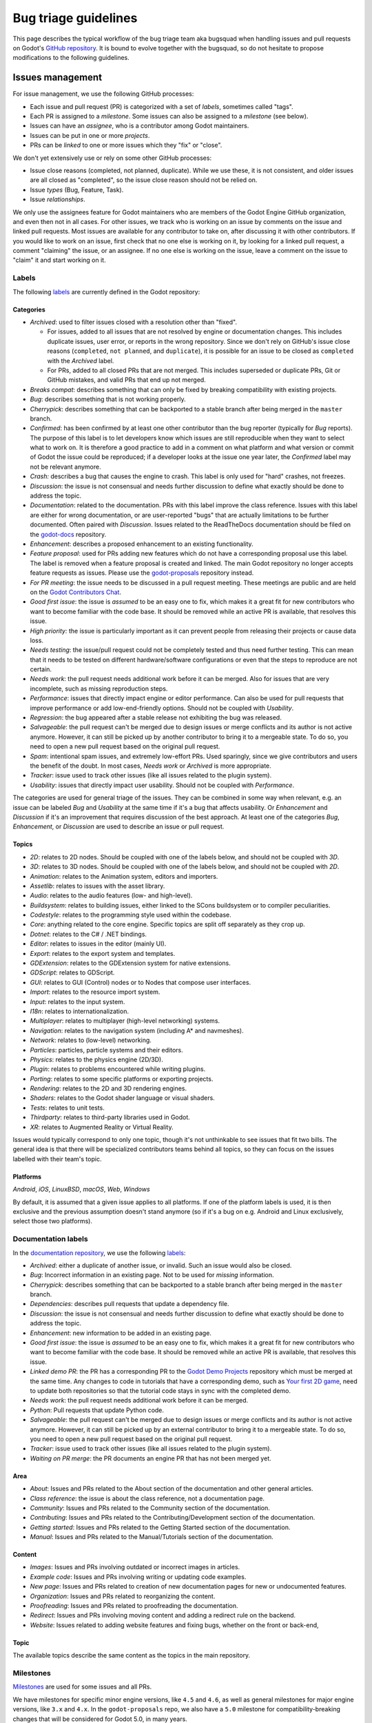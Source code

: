 .. _doc_bug_triage_guidelines:

Bug triage guidelines
=====================

This page describes the typical workflow of the bug triage team aka
bugsquad when handling issues and pull requests on Godot's
`GitHub repository <https://github.com/godotengine/godot>`__.
It is bound to evolve together with the bugsquad, so do not
hesitate to propose modifications to the following guidelines.

Issues management
-----------------

For issue management, we use the following GitHub processes:

- Each issue and pull request (PR) is categorized with a set of *labels*,
  sometimes called "tags".
- Each PR is assigned to a *milestone*. Some issues can also be assigned to a
  *milestone* (see below).
- Issues can have an *assignee*, who is a contributor among Godot maintainers.
- Issues can be put in one or more *projects*.
- PRs can be *linked* to one or more issues which they "fix" or "close".

We don't yet extensively use or rely on some other GitHub processes:

- Issue close reasons (completed, not planned, duplicate). While we use these,
  it is not consistent, and older issues are all closed as "completed", so the
  issue close reason should not be relied on.
- Issue *types* (Bug, Feature, Task).
- Issue *relationships*.

We only use the assignees feature for Godot maintainers who are members of the
Godot Engine GitHub organization, and even then not in all cases. For other
issues, we track who is working on an issue by comments on the issue and linked
pull requests. Most issues are available for any contributor to take on, after
discussing it with other contributors. If you would like to work on an issue,
first check that no one else is working on it, by looking for a linked pull
request, a comment "claiming" the issue, or an assignee. If no one else is
working on the issue, leave a comment on the issue to "claim" it and start
working on it.

Labels
~~~~~~

The following `labels <https://github.com/godotengine/godot/labels>`__ are
currently defined in the Godot repository:

Categories
^^^^^^^^^^

-  *Archived*: used to filter issues closed with a resolution other than "fixed".

   - For issues, added to all issues that are not resolved by engine or
     documentation changes. This includes duplicate issues, user error, or
     reports in the wrong repository.
     Since we don't rely on GitHub's issue close reasons (``completed``, ``not
     planned``, and ``duplicate``), it is possible for an issue to be closed as
     ``completed`` with the *Archived* label.
   - For PRs, added to all closed PRs that are not merged. This includes superseded
     or duplicate PRs, Git or GitHub mistakes, and valid PRs that end up not merged. 
   
-  *Breaks compat*: describes something that can only be fixed by breaking
   compatibility with existing projects.
-  *Bug*: describes something that is not working properly.
-  *Cherrypick*: describes something that can be backported to a stable branch
   after being merged in the ``master`` branch.
-  *Confirmed*: has been confirmed by at least one other contributor
   than the bug reporter (typically for *Bug* reports).
   The purpose of this label is to let developers know which issues are
   still reproducible when they want to select what to work on. It is
   therefore a good practice to add in a comment on what platform and
   what version or commit of Godot the issue could be reproduced; if a
   developer looks at the issue one year later, the *Confirmed* label
   may not be relevant anymore.
-  *Crash:* describes a bug that causes the engine to crash.
   This label is only used for "hard" crashes, not freezes.
-  *Discussion*: the issue is not consensual and needs further
   discussion to define what exactly should be done to address the
   topic.
-  *Documentation*: related to the documentation. PRs with this label improve the
   class reference. Issues with this label are either for wrong documentation, or
   are user-reported "bugs" that are actually limitations to be further documented.
   Often paired with *Discussion*. Issues related to the ReadTheDocs documentation
   should be filed on the `godot-docs <https://github.com/godotengine/godot-docs>`_ repository.
-  *Enhancement*: describes a proposed enhancement to an existing
   functionality.
-  *Feature proposal*: used for PRs adding new features which do not have a
   corresponding proposal use this label. The label is removed when a feature
   proposal is created and linked. The main Godot repository no longer accepts
   feature requests as issues. Please use the `godot-proposals
   <https://github.com/godotengine/godot-proposals>`__ repository instead.
-  *For PR meeting*: the issue needs to be discussed in a pull request meeting.
   These meetings are public and are held on the `Godot Contributors Chat <https://chat.godotengine.org/>`_.
-  *Good first issue*: the issue is *assumed* to be an easy one to fix, which makes
   it a great fit for new contributors who want to become familiar with
   the code base. It should be removed while an active PR is available, that
   resolves this issue.
-  *High priority:* the issue is particularly important as it can
   prevent people from releasing their projects or cause data loss.
-  *Needs testing*: the issue/pull request could not be completely tested
   and thus need further testing. This can mean that it needs to be tested
   on different hardware/software configurations or even that the steps to
   reproduce are not certain.
-  *Needs work*: the pull request needs additional work before it can be merged.
   Also for issues that are very incomplete, such as missing reproduction steps.
-  *Performance*: issues that directly impact engine or editor performance.
   Can also be used for pull requests that improve performance or add low-end-friendly options.
   Should not be coupled with *Usability*.
-  *Regression*: the bug appeared after a stable release not exhibiting
   the bug was released.
-  *Salvageable*: the pull request can't be merged due to design issues or
   merge conflicts and its author is not active anymore. However, it can still
   be picked up by another contributor to bring it to a mergeable state.
   To do so, you need to open a new pull request based on the original pull request.
-  *Spam*: intentional spam issues, and extremely low-effort PRs. Used
   sparingly, since we give contributors and users the benefit of the doubt. In
   most cases, *Needs work* or *Archived* is more appropriate.
-  *Tracker*: issue used to track other issues (like all issues related to
   the plugin system).
-  *Usability*: issues that directly impact user usability. Should not be coupled with *Performance*.

The categories are used for general triage of the issues. They can be combined
in some way when relevant, e.g. an issue can be labeled *Bug* and *Usability*
at the same time if it's a bug that affects usability. Or *Enhancement* and
*Discussion* if it's an improvement that requires discussion of the best
approach. At least one of the categories *Bug*, *Enhancement*, or *Discussion*
are used to describe an issue or pull request.

Topics
^^^^^^

-  *2D*: relates to 2D nodes. Should be coupled with one of the labels
   below, and should not be coupled with *3D*.
-  *3D*: relates to 3D nodes. Should be coupled with one of the labels
   below, and should not be coupled with *2D*.
-  *Animation*: relates to the Animation system, editors and importers.
-  *Assetlib*: relates to issues with the asset library.
-  *Audio*: relates to the audio features (low- and high-level).
-  *Buildsystem*: relates to building issues, either linked to the SCons
   buildsystem or to compiler peculiarities.
-  *Codestyle*: relates to the programming style used within the codebase.
-  *Core*: anything related to the core engine. Specific topics are split off separately as they crop up.
-  *Dotnet*: relates to the C# / .NET bindings.
-  *Editor*: relates to issues in the editor (mainly UI).
-  *Export*: relates to the export system and templates.
-  *GDExtension*: relates to the GDExtension system for native extensions.
-  *GDScript*: relates to GDScript.
-  *GUI*: relates to GUI (Control) nodes or to Nodes that compose user interfaces.
-  *Import*: relates to the resource import system.
-  *Input*: relates to the input system.
-  *I18n*: relates to internationalization.
-  *Multiplayer*: relates to multiplayer (high-level networking) systems.
-  *Navigation*: relates to the navigation system (including A* and navmeshes).
-  *Network*: relates to (low-level) networking.
-  *Particles*: particles, particle systems and their editors.
-  *Physics*: relates to the physics engine (2D/3D).
-  *Plugin*: relates to problems encountered while writing plugins.
-  *Porting*: relates to some specific platforms or exporting projects.
-  *Rendering*: relates to the 2D and 3D rendering engines.
-  *Shaders*: relates to the Godot shader language or visual shaders.
-  *Tests*: relates to unit tests.
-  *Thirdparty*: relates to third-party libraries used in Godot.
-  *XR*: relates to Augmented Reality or Virtual Reality.

Issues would typically correspond to only one topic, though it's not
unthinkable to see issues that fit two bills. The general idea is that
there will be specialized contributors teams behind all topics, so they
can focus on the issues labelled with their team's topic.

Platforms
^^^^^^^^^

*Android*, *iOS*, *LinuxBSD*, *macOS*, *Web*, *Windows*

By default, it is assumed that a given issue applies to all platforms.
If one of the platform labels is used, it is then exclusive and the
previous assumption doesn't stand anymore (so if it's a bug on e.g.
Android and Linux exclusively, select those two platforms).

Documentation labels
~~~~~~~~~~~~~~~~~~~~

In the `documentation repository <https://github.com/godotengine/godot-docs>`__, we
use the following `labels <https://github.com/godotengine/godot-docs/labels>`__:

-  *Archived*: either a duplicate of another issue, or invalid. Such an
   issue would also be closed.
-  *Bug*: Incorrect information in an existing page. Not to be used for
   *missing* information.
-  *Cherrypick*: describes something that can be backported to a stable branch
   after being merged in the ``master`` branch.
-  *Dependencies*: describes pull requests that update a dependency file.
-  *Discussion*: the issue is not consensual and needs further
   discussion to define what exactly should be done to address the
   topic.
-  *Enhancement*: new information to be added in an existing page.
-  *Good first issue*: the issue is *assumed* to be an easy one to fix, which makes
   it a great fit for new contributors who want to become familiar with
   the code base. It should be removed while an active PR is available, that
   resolves this issue.
-  *Linked demo PR*: the PR has a corresponding PR to the
   `Godot Demo Projects <https://github.com/godotengine/godot-demo-projects>`__
   repository which must be merged at the same time. Any changes to code in
   tutorials that have a corresponding demo, such as `Your first 2D game <https://docs.godotengine.org/en/stable/getting_started/first_2d_game/index.html>`__,
   need to update both repositories so that the tutorial code stays in sync with
   the completed demo.
-  *Needs work*: the pull request needs additional work before it can be merged.
-  *Python*: Pull requests that update Python code.
-  *Salvageable*: the pull request can't be merged due to design issues or
   merge conflicts and its author is not active anymore. However, it can still
   be picked up by an external contributor to bring it to a mergeable state.
   To do so, you need to open a new pull request based on the original pull request.
-  *Tracker*: issue used to track other issues (like all issues related to
   the plugin system).
-  *Waiting on PR merge*: the PR documents an engine PR that has not been merged
   yet.

Area
^^^^

-  *About*: Issues and PRs related to the About section of the documentation and other general articles.
-  *Class reference*: the issue is about the class reference, not a documentation page.
-  *Community*: Issues and PRs related to the Community section of the documentation.
-  *Contributing*: Issues and PRs related to the Contributing/Development section of the documentation.
-  *Getting started*: Issues and PRs related to the Getting Started section of the documentation.
-  *Manual*: Issues and PRs related to the Manual/Tutorials section of the documentation.

Content
^^^^^^^

-  *Images*: Issues and PRs involving outdated or incorrect images in articles.
-  *Example code*: Issues and PRs involving writing or updating code examples.
-  *New page*: Issues and PRs related to creation of new documentation pages for new or undocumented features.
-  *Organization*: Issues and PRs related to reorganizing the content.
-  *Proofreading*: Issues and PRs related to proofreading the documentation.
-  *Redirect*: Issues and PRs involving moving content and adding a redirect rule on the backend.
-  *Website*: Issues related to adding website features and fixing bugs, whether on the front or back-end,

Topic
^^^^^

The available topics describe the same content as the topics in the main
repository.

Milestones
~~~~~~~~~~

`Milestones <https://github.com/godotengine/godot/milestones>`_ are used for
some issues and all PRs.

We have milestones for specific minor engine versions, like ``4.5`` and ``4.6``,
as well as general milestones for major engine versions, like ``3.x`` and
``4.x``. In the ``godot-proposals`` repo, we also have a ``5.0`` milestone for
compatibility-breaking changes that will be considered for Godot 5.0, in many
years.

Issues are assigned to the current development milestone, such as ``4.5``, if
they are related to features introduced in that engine version, or are bugs
(regressions) in that version. Additionally, all issues completed during the
development of that engine version are added to the milestone, so that users can
see at a glance in which minor version an issue was first fixed. We don't always
use the ``4.x`` milestone for issues, since by default all issues are related to
Godot 4.x. However, we do use the ``3.x`` milestone to mark issues that are
specific to Godot 3.x.

All pull requests are assigned to a milestone. By default, enhancement and
feature PRs are assigned to the ``4.x`` milestone, and bugs are assigned to the
current development milestone, such as ``4.5``. Towards the end of the minor
version's development, PRs currently in that milestone are reassessed. If
a PR is no longer being considered for that version, it is reassigned to either the
major version milestone (``4.x``), or the next minor version milestone (such as
``4.6``).

Pull requests in the ``4.x`` milestone are reassigned to the current minor
engine version, such as ``4.5``, when the review process is complete, and the
production team decides that the PR is ready to be merged soon. Note that
this usually requires more than one approving review.

The milestone assigned to a PR is a goal, not a guarantee. New features and
enhancements are merged when they are ready. While reviewers and maintainers do
their best to review PRs in time for the current version, at some point we reach
the beta, feature freeze, and then release; and existing PRs are reassigned to
the next minor version, or to ``4.x``. As a rule, we assign new features to the
``4.x`` milestone initially to avoid continually reassigning a PR from version
to version. However, a PR being in ``4.x`` does not mean it won't be merged;
it's just the default for new features.
